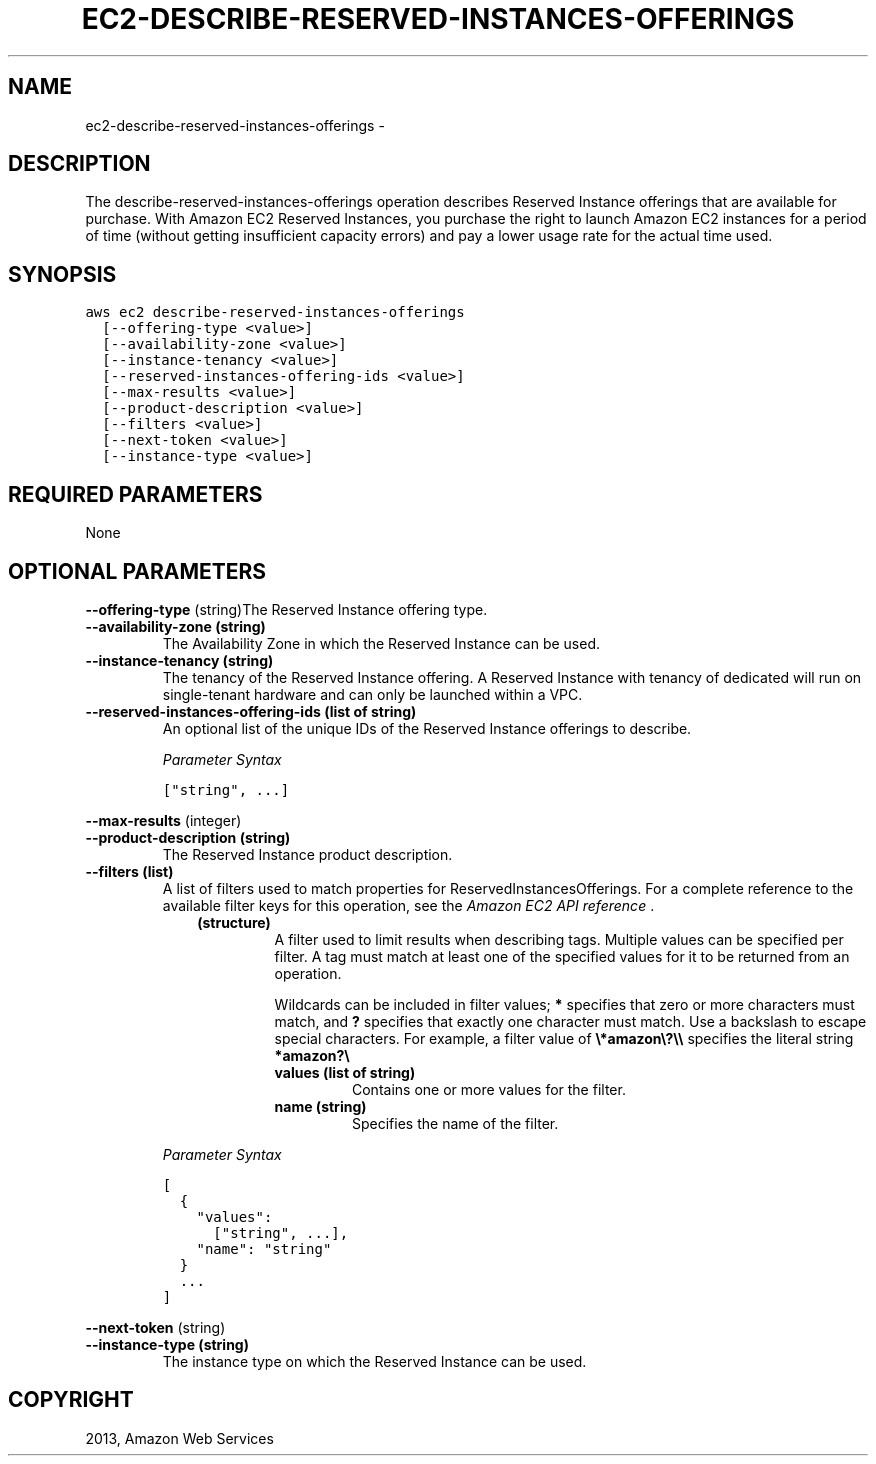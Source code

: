 .TH "EC2-DESCRIBE-RESERVED-INSTANCES-OFFERINGS" "1" "March 11, 2013" "0.8" "aws-cli"
.SH NAME
ec2-describe-reserved-instances-offerings \- 
.
.nr rst2man-indent-level 0
.
.de1 rstReportMargin
\\$1 \\n[an-margin]
level \\n[rst2man-indent-level]
level margin: \\n[rst2man-indent\\n[rst2man-indent-level]]
-
\\n[rst2man-indent0]
\\n[rst2man-indent1]
\\n[rst2man-indent2]
..
.de1 INDENT
.\" .rstReportMargin pre:
. RS \\$1
. nr rst2man-indent\\n[rst2man-indent-level] \\n[an-margin]
. nr rst2man-indent-level +1
.\" .rstReportMargin post:
..
.de UNINDENT
. RE
.\" indent \\n[an-margin]
.\" old: \\n[rst2man-indent\\n[rst2man-indent-level]]
.nr rst2man-indent-level -1
.\" new: \\n[rst2man-indent\\n[rst2man-indent-level]]
.in \\n[rst2man-indent\\n[rst2man-indent-level]]u
..
.\" Man page generated from reStructuredText.
.
.SH DESCRIPTION
.sp
The describe\-reserved\-instances\-offerings operation describes Reserved Instance
offerings that are available for purchase. With Amazon EC2 Reserved Instances,
you purchase the right to launch Amazon EC2 instances for a period of time
(without getting insufficient capacity errors) and pay a lower usage rate for
the actual time used.
.SH SYNOPSIS
.sp
.nf
.ft C
aws ec2 describe\-reserved\-instances\-offerings
  [\-\-offering\-type <value>]
  [\-\-availability\-zone <value>]
  [\-\-instance\-tenancy <value>]
  [\-\-reserved\-instances\-offering\-ids <value>]
  [\-\-max\-results <value>]
  [\-\-product\-description <value>]
  [\-\-filters <value>]
  [\-\-next\-token <value>]
  [\-\-instance\-type <value>]
.ft P
.fi
.SH REQUIRED PARAMETERS
.sp
None
.SH OPTIONAL PARAMETERS
.sp
\fB\-\-offering\-type\fP  (string)The Reserved Instance offering type.
.INDENT 0.0
.TP
.B \fB\-\-availability\-zone\fP  (string)
The Availability Zone in which the Reserved Instance can be used.
.TP
.B \fB\-\-instance\-tenancy\fP  (string)
The tenancy of the Reserved Instance offering. A Reserved Instance with
tenancy of dedicated will run on single\-tenant hardware and can only be
launched within a VPC.
.TP
.B \fB\-\-reserved\-instances\-offering\-ids\fP  (list of string)
An optional list of the unique IDs of the Reserved Instance offerings to
describe.
.sp
\fIParameter Syntax\fP
.sp
.nf
.ft C
["string", ...]
.ft P
.fi
.UNINDENT
.sp
\fB\-\-max\-results\fP  (integer)
.INDENT 0.0
.TP
.B \fB\-\-product\-description\fP  (string)
The Reserved Instance product description.
.TP
.B \fB\-\-filters\fP  (list)
A list of filters used to match properties for ReservedInstancesOfferings. For
a complete reference to the available filter keys for this operation, see the
\fI\%Amazon EC2 API reference\fP .
.INDENT 7.0
.INDENT 3.5
.INDENT 0.0
.TP
.B (structure)
A filter used to limit results when describing tags. Multiple values can be
specified per filter. A tag must match at least one of the specified values
for it to be returned from an operation.
.sp
Wildcards can be included in filter values; \fB*\fP specifies that zero or
more characters must match, and \fB?\fP specifies that exactly one character
must match. Use a backslash to escape special characters. For example, a
filter value of \fB\e*amazon\e?\e\e\fP specifies the literal string \fB*amazon?\e\fP
.
.INDENT 7.0
.TP
.B \fBvalues\fP  (list of string)
Contains one or more values for the filter.
.TP
.B \fBname\fP  (string)
Specifies the name of the filter.
.UNINDENT
.UNINDENT
.UNINDENT
.UNINDENT
.sp
\fIParameter Syntax\fP
.sp
.nf
.ft C
[
  {
    "values":
      ["string", ...],
    "name": "string"
  }
  ...
]
.ft P
.fi
.UNINDENT
.sp
\fB\-\-next\-token\fP  (string)
.INDENT 0.0
.TP
.B \fB\-\-instance\-type\fP  (string)
The instance type on which the Reserved Instance can be used.
.UNINDENT
.SH COPYRIGHT
2013, Amazon Web Services
.\" Generated by docutils manpage writer.
.
